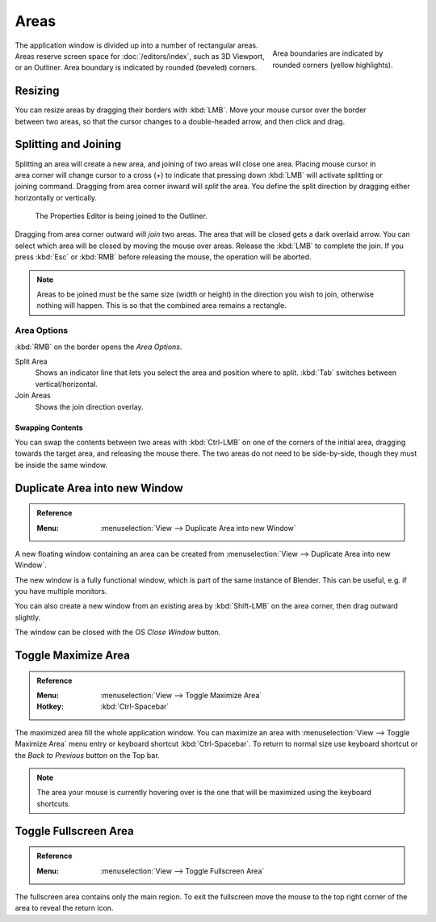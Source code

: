 .. _bpy.types.Area:
.. _bpy.types.AreaSpaces:

*****
Areas
*****

.. figure:: /images/interface_window-system_areas_borders.png
   :align: right
   :width: 250px
   :figwidth: 250px

   Area boundaries are indicated by rounded corners (yellow highlights).

The application window is divided up into a number of rectangular areas.
Areas reserve screen space for :doc:`/editors/index`, such as 3D Viewport, or an Outliner.
Area boundary is indicated by rounded (beveled) corners.

.. container:: lead

   .. clear


Resizing
========

.. figure:: /images/interface_window-system_areas_resize.png
   :align: right

You can resize areas by dragging their borders with :kbd:`LMB`.
Move your mouse cursor over the border between two areas,
so that the cursor changes to a double-headed arrow, and then click and drag.


Splitting and Joining
=====================

.. figure:: /images/interface_window-system_areas_split.png
   :align: right

Splitting an area will create a new area, and joining of two areas
will close one area. Placing mouse cursor in area corner will change
cursor to a cross (+) to indicate that pressing down :kbd:`LMB` will
activate splitting or joining command. Dragging from area corner
inward will *split* the area. You define the split direction by
dragging either horizontally or vertically.

.. figure:: /images/interface_window-system_areas_join.png

   The Properties Editor is being joined to the Outliner.

Dragging from area corner outward will *join* two areas. The area that
will be closed gets a dark overlaid arrow. You can select which area
will be closed by moving the mouse over areas. Release the :kbd:`LMB`
to complete the join. If you press :kbd:`Esc` or :kbd:`RMB` before
releasing the mouse, the operation will be aborted.

.. note::

   Areas to be joined must be the same size (width or height)
   in the direction you wish to join, otherwise nothing will happen.
   This is so that the combined area remains a rectangle.


Area Options
^^^^^^^^^^^^

:kbd:`RMB` on the border opens the *Area Options*.

Split Area
   Shows an indicator line that lets you select the area and position where to split.
   :kbd:`Tab` switches between vertical/horizontal.
Join Areas
   Shows the join direction overlay.


Swapping Contents
-----------------

You can swap the contents between two areas with :kbd:`Ctrl-LMB`
on one of the corners of the initial area, dragging towards the target area,
and releasing the mouse there. The two areas do not need to be side-by-side,
though they must be inside the same window.


.. _bpy.ops.screen.area_dupli:

Duplicate Area into new Window
==============================

.. admonition:: Reference
   :class: refbox

   :Menu:      :menuselection:`View --> Duplicate Area into new Window`

A new floating window containing an area can be created from
:menuselection:`View --> Duplicate Area into new Window`.

The new window is a fully functional window, which is part of the same instance of Blender.
This can be useful, e.g. if you have multiple monitors.

You can also create a new window from an existing area by :kbd:`Shift-LMB`
on the area corner, then drag outward slightly.

The window can be closed with the OS *Close Window* button.


Toggle Maximize Area
====================

.. admonition:: Reference
   :class: refbox

   :Menu:      :menuselection:`View --> Toggle Maximize Area`
   :Hotkey:    :kbd:`Ctrl-Spacebar`

The maximized area fill the whole application window. You can
maximize an area with :menuselection:`View --> Toggle Maximize Area`
menu entry or keyboard shortcut :kbd:`Ctrl-Spacebar`. To return to
normal size use keyboard shortcut or the *Back to Previous* button on
the Top bar.

.. note::

   The area your mouse is currently hovering over is the one
   that will be maximized using the keyboard shortcuts.


.. _bpy.ops.screen.screen_full_area:

Toggle Fullscreen Area
======================

.. admonition:: Reference
   :class: refbox

   :Menu:      :menuselection:`View --> Toggle Fullscreen Area`

The fullscreen area contains only the main region.
To exit the fullscreen move the mouse to the top right corner
of the area to reveal the return icon.
